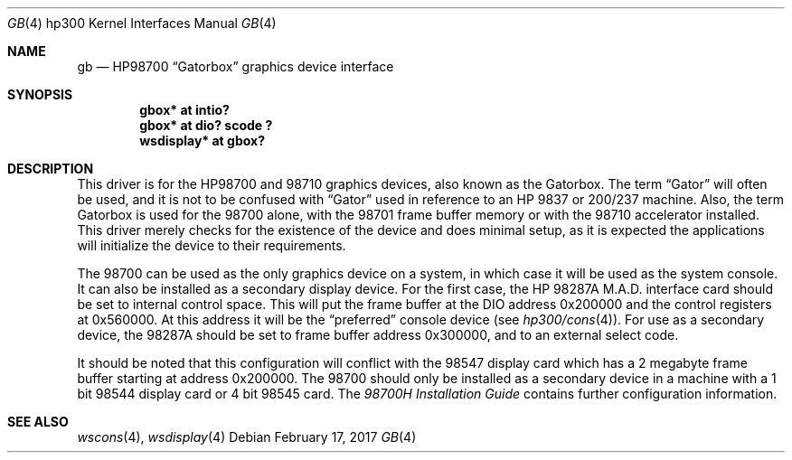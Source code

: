 .\"	$NetBSD: gbox.4,v 1.8 2017/02/17 22:24:46 christos Exp $
.\"
.\" Copyright (c) 1990, 1991, 1993
.\"	The Regents of the University of California.  All rights reserved.
.\"
.\" This code is derived from software contributed to Berkeley by
.\" the Systems Programming Group of the University of Utah Computer
.\" Science Department.
.\"
.\" Redistribution and use in source and binary forms, with or without
.\" modification, are permitted provided that the following conditions
.\" are met:
.\" 1. Redistributions of source code must retain the above copyright
.\"    notice, this list of conditions and the following disclaimer.
.\" 2. Redistributions in binary form must reproduce the above copyright
.\"    notice, this list of conditions and the following disclaimer in the
.\"    documentation and/or other materials provided with the distribution.
.\" 3. Neither the name of the University nor the names of its contributors
.\"    may be used to endorse or promote products derived from this software
.\"    without specific prior written permission.
.\"
.\" THIS SOFTWARE IS PROVIDED BY THE REGENTS AND CONTRIBUTORS ``AS IS'' AND
.\" ANY EXPRESS OR IMPLIED WARRANTIES, INCLUDING, BUT NOT LIMITED TO, THE
.\" IMPLIED WARRANTIES OF MERCHANTABILITY AND FITNESS FOR A PARTICULAR PURPOSE
.\" ARE DISCLAIMED.  IN NO EVENT SHALL THE REGENTS OR CONTRIBUTORS BE LIABLE
.\" FOR ANY DIRECT, INDIRECT, INCIDENTAL, SPECIAL, EXEMPLARY, OR CONSEQUENTIAL
.\" DAMAGES (INCLUDING, BUT NOT LIMITED TO, PROCUREMENT OF SUBSTITUTE GOODS
.\" OR SERVICES; LOSS OF USE, DATA, OR PROFITS; OR BUSINESS INTERRUPTION)
.\" HOWEVER CAUSED AND ON ANY THEORY OF LIABILITY, WHETHER IN CONTRACT, STRICT
.\" LIABILITY, OR TORT (INCLUDING NEGLIGENCE OR OTHERWISE) ARISING IN ANY WAY
.\" OUT OF THE USE OF THIS SOFTWARE, EVEN IF ADVISED OF THE POSSIBILITY OF
.\" SUCH DAMAGE.
.\"
.\"     from: @(#)gb.4	8.1 (Berkeley) 6/9/93
.\"
.Dd February 17, 2017
.Dt GB 4 hp300
.Os
.Sh NAME
.Nm gb
.Nd
.Tn HP98700
.Dq Gatorbox
graphics device interface
.Sh SYNOPSIS
.Cd "gbox* at intio?"
.Cd "gbox* at dio? scode ?"
.Cd "wsdisplay* at gbox?"
.Sh DESCRIPTION
This driver is for the
.Tn HP98700
and 98710 graphics devices, also known as
the Gatorbox.
The term
.Dq Gator
will often be used, and it is not to be confused with
.Dq Gator
used in reference to an
.Tn HP
9837 or 200/237 machine.
Also, the term Gatorbox is used for the 98700 alone, with the 98701 frame
buffer memory or with the 98710 accelerator installed.
This driver merely
checks for the existence of the device and does minimal setup, as it is
expected the applications will initialize the device to their requirements.
.Pp
The 98700 can be used as the only graphics device on a system, in which case
it will be used as the system console.
It can also be installed as a secondary display device.
For the first case, the
.Tn HP
.Tn 98287A M.A.D.
interface card
should be set to internal control space.
This will put the frame buffer at
the DIO address 0x200000 and the control registers at 0x560000.
At this address it will be the
.Dq preferred
console device (see
.Xr hp300/cons 4 ) .
For use as a secondary device,
the 98287A should be set to frame buffer address 0x300000,
and to an external select code.
.Pp
It should be noted that this configuration will conflict with the 98547
display card which has a 2 megabyte frame buffer starting at address 0x200000.
The 98700 should only be installed as a secondary device in a machine with a
1 bit 98544 display card or 4 bit 98545 card.
The
.%T 98700H Installation Guide
contains further configuration information.
.Sh SEE ALSO
.Xr wscons 4 ,
.Xr wsdisplay 4
